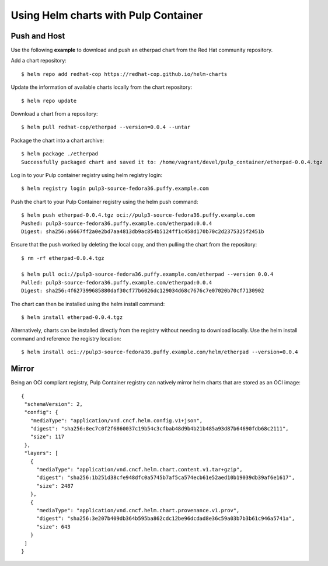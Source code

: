 .. _helm-support:

Using Helm charts with Pulp Container
=====================================


Push and Host
-------------

Use the following **example** to download and push an etherpad chart from the Red Hat community repository.

Add a chart repository::

    $ helm repo add redhat-cop https://redhat-cop.github.io/helm-charts

Update the information of available charts locally from the chart repository::

    $ helm repo update

Download a chart from a repository::

    $ helm pull redhat-cop/etherpad --version=0.0.4 --untar

Package the chart into a chart archive::

    $ helm package ./etherpad
    Successfully packaged chart and saved it to: /home/vagrant/devel/pulp_container/etherpad-0.0.4.tgz

Log in to your Pulp container registry using helm registry login::

    $ helm registry login pulp3-source-fedora36.puffy.example.com

Push the chart to your Pulp Container registry using the helm push command::

    $ helm push etherpad-0.0.4.tgz oci://pulp3-source-fedora36.puffy.example.com
    Pushed: pulp3-source-fedora36.puffy.example.com/etherpad:0.0.4
    Digest: sha256:a6667ff2a0e2bd7aa4813db9ac854b5124ff1c458d170b70c2d2375325f2451b

Ensure that the push worked by deleting the local copy, and then pulling the chart from the repository::

    $ rm -rf etherpad-0.0.4.tgz

    $ helm pull oci://pulp3-source-fedora36.puffy.example.com/etherpad --version 0.0.4
    Pulled: pulp3-source-fedora36.puffy.example.com/etherpad:0.0.4
    Digest: sha256:4f627399685880daf30cf77b6026dc129034d68c7676c7e07020b70cf7130902

The chart can then be installed using the helm install command::

    $ helm install etherpad-0.0.4.tgz

Alternatively, charts can be installed directly from the registry without needing to download locally.
Use the helm install command and reference the registry location::

    $ helm install oci://pulp3-source-fedora36.puffy.example.com/helm/etherpad --version=0.0.4



Mirror
------

Being an OCI compliant registry, Pulp Container registry can natively mirror helm charts
that are stored as an OCI image::
 
 {
  "schemaVersion": 2,
  "config": {
    "mediaType": "application/vnd.cncf.helm.config.v1+json",
    "digest": "sha256:8ec7c0f2f6860037c19b54c3cfbab48d9b4b21b485a93d87b64690fdb68c2111",
    "size": 117
  },
  "layers": [
    {
      "mediaType": "application/vnd.cncf.helm.chart.content.v1.tar+gzip",
      "digest": "sha256:1b251d38cfe948dfc0a5745b7af5ca574ecb61e52aed10b19039db39af6e1617",
      "size": 2487
    },
    {
      "mediaType": "application/vnd.cncf.helm.chart.provenance.v1.prov",
      "digest": "sha256:3e207b409db364b595ba862cdc12be96dcdad8e36c59a03b7b3b61c946a5741a",
      "size": 643
    }
  ]
 }
